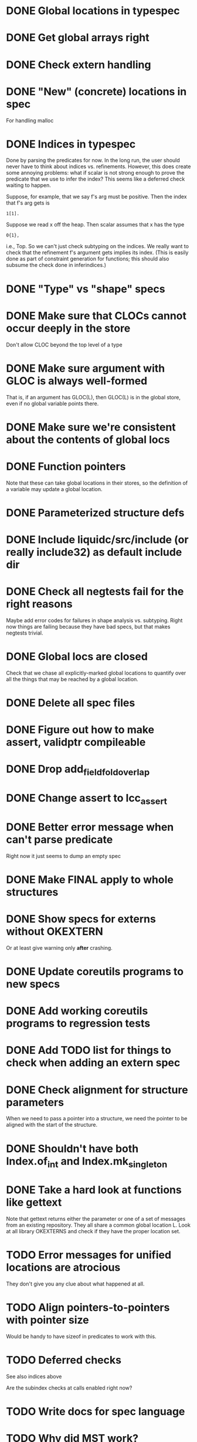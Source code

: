 * DONE Global locations in typespec

* DONE Get global arrays right

* DONE Check extern handling

* DONE "New" (concrete) locations in spec
  For handling malloc

* DONE Indices in typespec
  Done by parsing the predicates for now. In the long run, the user
  should never have to think about indices vs. refinements. However,
  this does create some annoying problems: what if scalar is not
  strong enough to prove the predicate that we use to infer the index?
  This seems like a deferred check waiting to happen.

  Suppose, for example, that we say f's arg must be positive.
  Then the index that f's arg gets is

  : 1[1].

  Suppose we read x off the heap. Then scalar assumes that x has the
  type

  : 0{1},

  i.e., Top. So we can't just check subtyping on the indices. We really
  want to check that the refinement f's argument gets implies its index.
  (This is easily done as part of constraint generation for functions;
  this should also subsume the check done in inferindices.)

* DONE "Type" vs "shape" specs

* DONE Make sure that CLOCs cannot occur deeply in the store
  Don't allow CLOC beyond the top level of a type

* DONE Make sure argument with GLOC is always well-formed
  That is, if an argument has GLOC(L), then GLOC(L) is in the global
  store, even if no global variable points there.

* DONE Make sure we're consistent about the contents of global locs

* DONE Function pointers
  Note that these can take global locations in their stores, so the
  definition of a variable may update a global location.

* DONE Parameterized structure defs

* DONE Include liquidc/src/include (or really include32) as default include dir

* DONE Check all negtests fail for the right reasons
  Maybe add error codes for failures in shape analysis vs. subtyping.
  Right now things are failing because they have bad specs, but that
  makes negtests trivial.

* DONE Global locs are closed
  Check that we chase all explicitly-marked global locations to
  quantify over all the things that may be reached by a global
  location.

* DONE Delete all spec files

* DONE Figure out how to make assert, validptr compileable

* DONE Drop add_field_fold_overlap
* DONE Change assert to lcc_assert

* DONE Better error message when can't parse predicate
  Right now it just seems to dump an empty spec

* DONE Make FINAL apply to whole structures
* DONE Show specs for externs without OKEXTERN
  Or at least give warning only *after* crashing.

* DONE Update coreutils programs to new specs

* DONE Add working coreutils programs to regression tests

* DONE Add TODO list for things to check when adding an extern spec
* DONE Check alignment for structure parameters
  When we need to pass a pointer into a structure, we need the pointer
  to be aligned with the start of the structure.
* DONE Shouldn't have both Index.of_int and Index.mk_singleton
* DONE Take a hard look at functions like gettext
  Note that gettext returns either the parameter or one of a set of
  messages from an existing repository. They all share a common
  global location L. Look at all library OKEXTERNS and check if
  they have the proper location set.

* TODO Error messages for unified locations are atrocious
  They don't give you any clue about what happened at all.

* TODO Align pointers-to-pointers with pointer size
  Would be handy to have sizeof in predicates to work with this.

* TODO Deferred checks
  See also indices above

  Are the subindex checks at calls enabled right now?

* TODO Write docs for spec language

* TODO Why did MST work?
  HashLookup is bogus without checking that the size of the hash is
  positive.

* TODO Notify when unifying annotated locations

* TODO Find a way to incorporate sizeofs in predicates

* Soon

** TODO Investigate unquantified_write global scalar type issue

** TODO Heap polymorphism for function pointers

** Refactor ctype -> location, index methods
   Just fail fast instead of returning option

** TODO Heapify /all/ globals?
   Various parts of the code go through contortions to ensure that
   globals never appear in expressions (so they're always read into a
   local first before use) and to treat them specially in reads and
   assignments. But if the contents of globals are always in a store
   location, everything gets much more uniform.

   Also, we treat globals worse than heap contents right now: two
   consecutive reads from a global are not assumed to yield the same
   result. This is a major pain --- you may test a global pointer to
   see if it's null, but the result of that test won't be useful in
   allowing you to safely dereference the pointer. At least we've
   already fixed this problem for heap contents with final fields.

** TODO Make sure specs work on heapified globals
   Should we just name heapified globals the same as their original,
   non-heapified versions, and the specs for things that get heapified
   must have pointer type?

** TODO Allow unifying the locations of read-only pointer args?
   When we have two read-only pointer arguments, it's sound to unify
   their locations at the callsite but not the definition.

   This lets us have a cheaper form of intersection shapes for
   functions.

   Note this is less useful if one of the arguments may be *returned*,
   though --- then we have no control over how the aliased arguments
   are used. I suspect this is actually pretty common, but it would be
   useful to see how often this is the case among, e.g., the library
   functions that coreutils uses.

** TODO Get tsort moving again



* Long-Term Goals, Present Unsoundnesses, Expressiveness Problems, and Warts

** Handling string-manipulating functions
   We can't say we're handling string-manipulating external functions
   correctly unless we can express containing a NULL character within
   the bounds of the string.

** realloc, free
   In general, we don't know that a pointer's bounds stay valid
   through the lifetime of the memory region.  We treat free() as a
   nop and realloc() the same as malloc().

** TODO coreutils' quotearg functions
   Check whether the contracts we give these are sound approximations
   of what the functions do under the assumptions about realloc and
   free. (Is there a way we can automate this process?)

** vararg functions
   Dropped on the floor ATM

** Abstract types
   The coreutils modechange.h does not give the definition of the
   mode_change structure, but we need it to at least take the size of
   the structure.  In general, we assume we know the definitions of
   all structures, which is unrealistic --- we won't --- and
   inefficient --- we can probably get by with a lot fewer kvars if we
   treat some structures as completely opaque.

** Other kinds of terminators
   The getopt library requires an all-zero struct to terminate the
   options array.

** Automatically cataloging sources of unsoundness
   Would be nice to show automatically what assumptions are being made
   about a benchmark (unsound casts, null-terminated strings,
   unverified external functions). See later section on stuff to do
   before release.

** Proper spec for strtok?
   If we have the sequence of calls

   : strtok (line, "\n");
   : strtok (0, "\n");

   then the second call returns a pointer into line. So strtok is not
   really quantified over all locations. A proper spec would make the
   sharing between locations explicit.

* Plausible benchmarks

** GNU diction
   See sentence.c, which takes in a "process" argument.
   Diction passes diction() to sentence(), so the safety of
   diction() depends on the invariants established by
   sentence().

** coreutils stuff
   Note that coreutils is split into lib/ and src/. For the moment,
   I've only looked at src/ stuff, but to verify the whole thing we'll
   have to look at lib/, too.

*** Programs

**** TODO mkdir
     Very small - 200 lines - and very simple use of function pointers.

     But this requires polymorphism over heaps when using function pointers!
     So this one is on hold.

**** DONE (...?) sum
     Checksumming function, less than 300 lines.

**** (RJ BLOCKED: simplification leaves &x in code) tsort
     Program for topologically sorting a graph, less than 600 lines.

**** (RJ BLOCKED: cannot simplify labeled instruction) stat
     About 1.5k lines, small bit of function pointer action.

**** (RJ BLOCKED: cannot simplify labeled instruction) od 
     Large at 2k lines, uses function pointers for formatting options, it seems.

**** (RJ BLOCKED: cannot simplify labeled instruction) dd
     Seems to have function pointers, but it's on the big side at 2k lines.

**** (RJ BLOCKED: uses unions, and below cannot represent integer issue) tr
     Another 2k large program, parameterized by function for reading from the buffer.

**** (RJ BLOCKED:  Unimplemented: Cannot represent integer 18446744073709551615ULL in 64 bits (signed)) pr
     Formats text, uses print_func and char_func to process lines and characters,
     almost 3k lines.

**** ls
     Tons of function pointers, but about 4k lines.

*** Libraries

**** With Function Pointers, Without void * Polymorphism

***** lib/argv_iterc.c
      Functions for iterating over argv. Hot function pointer action.

***** lib/exclude.c
      See matcher in exclude_fnmatch, add_func in add_exclude file.

***** lib/fts.c, lib/xfts.c
      See (*compar), (*compare), etc.

***** lib/xstrtod.c

***** lib/at-func2.c
      Some crazy voodoo going on here.

***** lib/mktime.c
      ranged_convert() takes in a function for time conversion.

***** lib/close-hook.[ch]
      Calls list of function pointers for doing stuff on socket/file close.

***** lib/long_options.c
      Uses a function pointer for printing usage information, but no
      exciting invariants here.

***** lib/sig-handler.h

***** lib/sigaction.c

***** lib/sigprocmask.c

**** With Function Pointers, With void * polymorphism

***** lib/heap.c

***** lib/hash.[ch]

***** lib/mkancesdrs.c, lib/mkdir-p.c

***** lib/mpsort.c

***** lib/obstack.c

***** lib/randread.c

***** lib/savewd.c

***** lib/savewd.c

***** lib/setenv.c


**** No Function Pointers

***** lib/quote.c
      Functions for quoting strings.

      quotearg_buffer_restyled() in particular is rather involved.

***** lib/modechange.c
      Functions for manipulating file access modes.


** 072.sc (spreadsheet?)
   Part of the SPEC benchmark suite. Only two indirect calls, I
   suspect no memory safety invariant.

** find (GNU find)
   Large number of indirect calls.

** minicom

** m4
   See uses of the type builtin_func --- TOKEN_DATA_FUNC, SYMBOL_FUNC, etc.

** less
** unzip

* Implausible benchmarks

** gdbm (GNU database)
   Has one indirect call, not really anything happening here.

** aspell
   Written in C++.

** dico
   Big but not a lot of interesting function pointers --- odd, because
   there's supposed to be a lot of "pluggability" in it.

* Related papers

** Milanova et al, Precise Call Graphs for C Programs with Function Pointers
   Good breakdown of the uses of function pointers and common
   idioms. Some of the above benchmarks are mentioned.

Proper code todo:

* fixInterface has a TODO: DEFERREDCHECKS
  Looks like we're not checking we get the right indices for heap contents later...?!

* Warn/error on unreachable block?

* TODO Release Code
  Would be nice to do this by the end of August (can't do it much
  sooner due to POPL deadline, jury duty, and traveling). Subgoals:

** TODO make distclean target
   Should remove code we don't have a license to redistribute (e.g., z3), the
   git directories, utility scripts, etc.

** TODO Clean up postests, negtests
   Surely not all of them are necessary, their naming can be mysterious, etc.

** TODO Organize benchmarks according to paper/provenance
   Should be simple to go in and find the POPL 10 benchmarks and run them.

** TODO Clean up benchmarks
   Undo any code mangling which may now be unnecessary.

** TODO Review the code
   Kill any outstanding TODOs or unnoted unsoundnesses.

** TODO Less verbose output at default level --- dump to log instead
   Most stuff has been changed to go to liquidc.log instead of stdout.
   It would be handy to allow fixpoint to log there also.

** TODO Better attribution for modified CIL modules
   See psimplify, lcc, etc.

** TODO Better type output
   Label fields in output types with their C names when possible and
   allow the use of C names in specs.

** TODO Better output browsing
   Would be nice to have Emacs support for viewing the type
   annotations.  In particular, it would be nice to point somewhere
   and bring up a buffer with all the types of locals in scope, the
   heap types, and the type of the current function. This would be
   extra handy in debugging because you could copy and paste this
   information and then cut it down to what's truly useful. (Some kind
   of automatic slicing would be even better.)

** TODO Better unsoundness accounting
   It would be nice to have a log, for each benchmark, of the constructs
   that were treated unsoundly, perhaps grouped by cause, as in:

     Not checking that string is null-terminated...
     ==============================================
     ...in call to strlen (foo.c:420)
     ...in call to strcmp (bar.c:LVIII

   Unfortunately, arithmetic is everywhere and we don't check for overflow,
   so we have to also have a section for global warnings.

   To give the above error message, we should associate function specs
   with unsoundness comments, which are dumped into the log every time
   the function is called. (It'll be interesting to handle this with
   function pointers! Very blamey.)

** TODO Simple web demo
   Will require some work above and beyond the dsolve stuff because
   the type annotations are very different.

** TODO Reasonable manual
   A plain markdown file with examples covering dropping in place of
   GCC (don't forget to turn off optimization!), writing specs and
   hquals, invocation and options, limitations and unsound constructs,
   and tips and tricks.

* Breadcrumbs

** TODO Consolidate specs involving stdin, stdout, printers, etc.
   Added stuff to cacm, call_with_global
